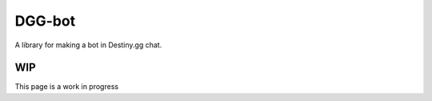 DGG-bot
======

A library for making a bot in Destiny.gg chat.

WIP
------------
This page is a work in progress
